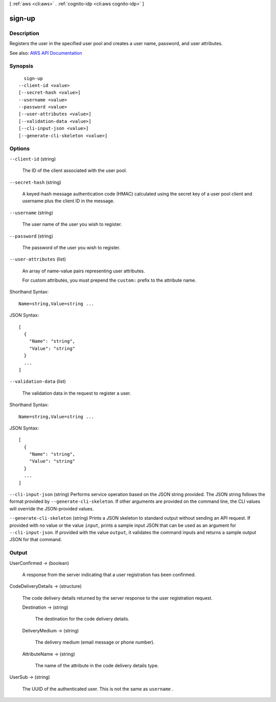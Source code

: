 [ :ref:`aws <cli:aws>` . :ref:`cognito-idp <cli:aws cognito-idp>` ]

.. _cli:aws cognito-idp sign-up:


*******
sign-up
*******



===========
Description
===========



Registers the user in the specified user pool and creates a user name, password, and user attributes.



See also: `AWS API Documentation <https://docs.aws.amazon.com/goto/WebAPI/cognito-idp-2016-04-18/SignUp>`_


========
Synopsis
========

::

    sign-up
  --client-id <value>
  [--secret-hash <value>]
  --username <value>
  --password <value>
  [--user-attributes <value>]
  [--validation-data <value>]
  [--cli-input-json <value>]
  [--generate-cli-skeleton <value>]




=======
Options
=======

``--client-id`` (string)


  The ID of the client associated with the user pool.

  

``--secret-hash`` (string)


  A keyed-hash message authentication code (HMAC) calculated using the secret key of a user pool client and username plus the client ID in the message.

  

``--username`` (string)


  The user name of the user you wish to register.

  

``--password`` (string)


  The password of the user you wish to register.

  

``--user-attributes`` (list)


  An array of name-value pairs representing user attributes.

   

  For custom attributes, you must prepend the ``custom:`` prefix to the attribute name.

  



Shorthand Syntax::

    Name=string,Value=string ...




JSON Syntax::

  [
    {
      "Name": "string",
      "Value": "string"
    }
    ...
  ]



``--validation-data`` (list)


  The validation data in the request to register a user.

  



Shorthand Syntax::

    Name=string,Value=string ...




JSON Syntax::

  [
    {
      "Name": "string",
      "Value": "string"
    }
    ...
  ]



``--cli-input-json`` (string)
Performs service operation based on the JSON string provided. The JSON string follows the format provided by ``--generate-cli-skeleton``. If other arguments are provided on the command line, the CLI values will override the JSON-provided values.

``--generate-cli-skeleton`` (string)
Prints a JSON skeleton to standard output without sending an API request. If provided with no value or the value ``input``, prints a sample input JSON that can be used as an argument for ``--cli-input-json``. If provided with the value ``output``, it validates the command inputs and returns a sample output JSON for that command.



======
Output
======

UserConfirmed -> (boolean)

  

  A response from the server indicating that a user registration has been confirmed.

  

  

CodeDeliveryDetails -> (structure)

  

  The code delivery details returned by the server response to the user registration request.

  

  Destination -> (string)

    

    The destination for the code delivery details.

    

    

  DeliveryMedium -> (string)

    

    The delivery medium (email message or phone number).

    

    

  AttributeName -> (string)

    

    The name of the attribute in the code delivery details type.

    

    

  

UserSub -> (string)

  

  The UUID of the authenticated user. This is not the same as ``username`` .

  

  

